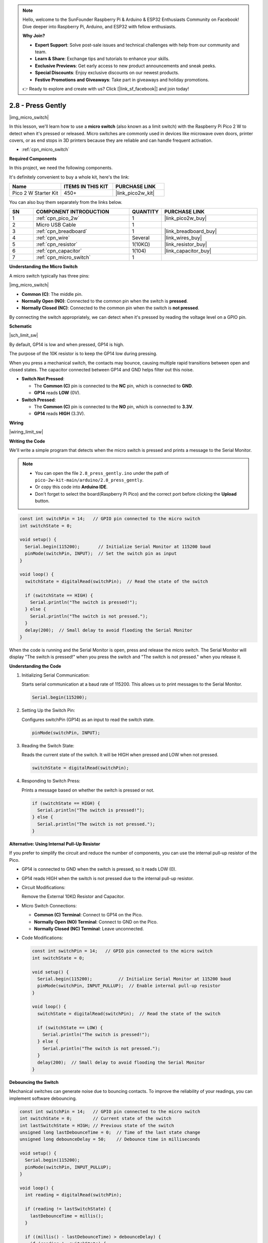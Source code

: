 .. note::

    Hello, welcome to the SunFounder Raspberry Pi & Arduino & ESP32 Enthusiasts Community on Facebook! Dive deeper into Raspberry Pi, Arduino, and ESP32 with fellow enthusiasts.

    **Why Join?**

    - **Expert Support**: Solve post-sale issues and technical challenges with help from our community and team.
    - **Learn & Share**: Exchange tips and tutorials to enhance your skills.
    - **Exclusive Previews**: Get early access to new product announcements and sneak peeks.
    - **Special Discounts**: Enjoy exclusive discounts on our newest products.
    - **Festive Promotions and Giveaways**: Take part in giveaways and holiday promotions.

    👉 Ready to explore and create with us? Click [|link_sf_facebook|] and join today!

.. _ar_micro:

2.8 - Press Gently
==========================

|img_micro_switch|

In this lesson, we'll learn how to use a **micro switch** (also known as a limit switch) with the Raspberry Pi Pico 2 W to detect when it's pressed or released. Micro switches are commonly used in devices like microwave oven doors, printer covers, or as end stops in 3D printers because they are reliable and can handle frequent activation.

* :ref:`cpn_micro_switch`

**Required Components**

In this project, we need the following components. 

It's definitely convenient to buy a whole kit, here's the link: 

.. list-table::
    :widths: 20 20 20
    :header-rows: 1

    *   - Name	
        - ITEMS IN THIS KIT
        - PURCHASE LINK
    *   - Pico 2 W Starter Kit	
        - 450+
        - |link_pico2w_kit|


You can also buy them separately from the links below.


.. list-table::
    :widths: 5 20 5 20
    :header-rows: 1

    *   - SN
        - COMPONENT INTRODUCTION	
        - QUANTITY
        - PURCHASE LINK

    *   - 1
        - :ref:`cpn_pico_2w`
        - 1
        - |link_pico2w_buy|
    *   - 2
        - Micro USB Cable
        - 1
        - 
    *   - 3
        - :ref:`cpn_breadboard`
        - 1
        - |link_breadboard_buy|
    *   - 4
        - :ref:`cpn_wire`
        - Several
        - |link_wires_buy|
    *   - 5
        - :ref:`cpn_resistor`
        - 1(10KΩ)
        - |link_resistor_buy|
    *   - 6
        - :ref:`cpn_capacitor`
        - 1(104)
        - |link_capacitor_buy|
    *   - 7
        - :ref:`cpn_micro_switch`
        - 1
        - 

**Understanding the Micro Switch**

A micro switch typically has three pins:

|img_micro_switch|

- **Common (C)**: The middle pin.
- **Normally Open (NO)**: Connected to the common pin when the switch is **pressed**.
- **Normally Closed (NC)**: Connected to the common pin when the switch is **not pressed**.

By connecting the switch appropriately, we can detect when it's pressed by reading the voltage level on a GPIO pin.

**Schematic**

|sch_limit_sw|

By default, GP14 is low and when pressed, GP14 is high.

The purpose of the 10K resistor is to keep the GP14 low during pressing.

When you press a mechanical switch, the contacts may bounce, causing multiple rapid transitions between open and closed states. The capacitor connected between GP14 and GND helps filter out this noise.

* **Switch Not Pressed**:

  * The **Common (C)** pin is connected to the **NC** pin, which is connected to **GND**.
  * **GP14** reads **LOW** (0V).

* **Switch Pressed**:

  * The **Common (C)** pin is connected to the **NO** pin, which is connected to **3.3V**.
  * **GP14** reads **HIGH** (3.3V).

**Wiring**

|wiring_limit_sw|


**Writing the Code**

We'll write a simple program that detects when the micro switch is pressed and prints a message to the Serial Monitor.

.. note::

    * You can open the file ``2.8_press_gently.ino`` under the path of ``pico-2w-kit-main/arduino/2.8_press_gently``. 
    * Or copy this code into **Arduino IDE**.
    * Don't forget to select the board(Raspberry Pi Pico) and the correct port before clicking the **Upload** button.



.. code-block:: Arduino

   const int switchPin = 14;   // GPIO pin connected to the micro switch
   int switchState = 0;

   void setup() {
     Serial.begin(115200);       // Initialize Serial Monitor at 115200 baud
     pinMode(switchPin, INPUT);  // Set the switch pin as input
   }

   void loop() {
     switchState = digitalRead(switchPin);  // Read the state of the switch

     if (switchState == HIGH) {
       Serial.println("The switch is pressed!");
     } else {
       Serial.println("The switch is not pressed.");
     }
     delay(200);  // Small delay to avoid flooding the Serial Monitor
   }

When the code is running and the Serial Monitor is open, press and release the micro switch.
The Serial Monitor will display "The switch is pressed!" when you press the switch and "The switch is not pressed." when you release it.

**Understanding the Code**

#. Initializing Serial Communication:

   Starts serial communication at a baud rate of 115200. This allows us to print messages to the Serial Monitor.

   .. code-block:: Arduino

        Serial.begin(115200);

#. Setting Up the Switch Pin:

   Configures switchPin (GP14) as an input to read the switch state.

   .. code-block:: Arduino

        pinMode(switchPin, INPUT);

#. Reading the Switch State:

   Reads the current state of the switch. It will be HIGH when pressed and LOW when not pressed.

   .. code-block:: Arduino

        switchState = digitalRead(switchPin);

#. Responding to Switch Press:

   Prints a message based on whether the switch is pressed or not.

   .. code-block:: Arduino

        if (switchState == HIGH) {
          Serial.println("The switch is pressed!");
        } else {
          Serial.println("The switch is not pressed.");
        }


**Alternative: Using Internal Pull-Up Resistor**

If you prefer to simplify the circuit and reduce the number of components, you can use the internal pull-up resistor of the Pico.

* GP14 is connected to GND when the switch is pressed, so it reads LOW (0).
* GP14 reads HIGH when the switch is not pressed due to the internal pull-up resistor.

* Circuit Modifications:

  Remove the External 10KΩ Resistor and Capacitor.

* Micro Switch Connections:

  * **Common (C) Terminal**: Connect to GP14 on the Pico.
  * **Normally Open (NO) Terminal**: Connect to GND on the Pico.
  * **Normally Closed (NC) Terminal**: Leave unconnected.

* Code Modifications:

  .. code-block:: Arduino

        const int switchPin = 14;   // GPIO pin connected to the micro switch
        int switchState = 0;

        void setup() {
          Serial.begin(115200);          // Initialize Serial Monitor at 115200 baud
          pinMode(switchPin, INPUT_PULLUP);  // Enable internal pull-up resistor
        }

        void loop() {
          switchState = digitalRead(switchPin);  // Read the state of the switch

          if (switchState == LOW) {
            Serial.println("The switch is pressed!");
          } else {
            Serial.println("The switch is not pressed.");
          }
          delay(200);  // Small delay to avoid flooding the Serial Monitor
        }

**Debouncing the Switch**

Mechanical switches can generate noise due to bouncing contacts. To improve the reliability of your readings, you can implement software debouncing.


.. code-block:: Arduino

    const int switchPin = 14;   // GPIO pin connected to the micro switch
    int switchState = 0;        // Current state of the switch
    int lastSwitchState = HIGH; // Previous state of the switch
    unsigned long lastDebounceTime = 0;  // Time of the last state change
    unsigned long debounceDelay = 50;    // Debounce time in milliseconds

    void setup() {
      Serial.begin(115200);
      pinMode(switchPin, INPUT_PULLUP);
    }

    void loop() {
      int reading = digitalRead(switchPin);

      if (reading != lastSwitchState) {
        lastDebounceTime = millis();
      }

      if ((millis() - lastDebounceTime) > debounceDelay) {
        if (reading != switchState) {
          switchState = reading;

          if (switchState == LOW) {
            Serial.println("The switch is pressed!");
          } else {
            Serial.println("The switch is not pressed.");
          }
        }
      }

      lastSwitchState = reading;
    }

* Checks if the reading has changed from the last state.
* If it has, resets the ``lastDebounceTime``.
* If the reading remains stable past the debounce delay, it considers the new state as valid.

**Conclusion**

In this lesson, you've learned how to use a micro switch with the Raspberry Pi Pico to detect when it's pressed or released. You've also seen how to implement a pull-down resistor in the circuit to ensure reliable readings and how to use the internal pull-up resistor to simplify the circuit. Additionally, you've learned about debouncing to handle mechanical switch noise.

**Further Exploration**

* **Control an LED**: Modify the code to turn an LED on when the switch is pressed.
* **Multiple Switches**: Try adding more micro switches to detect different inputs.
* **Create a Counter**: Count the number of times the switch is pressed and display it.
